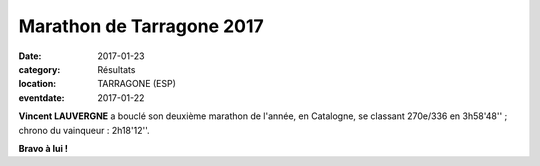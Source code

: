 Marathon de Tarragone 2017
==========================

:date: 2017-01-23
:category: Résultats
:location: TARRAGONE (ESP)
:eventdate: 2017-01-22


.. image:: http://assets.acr-dijon.org/logotarragone2017.jpg

**Vincent LAUVERGNE** a bouclé son deuxième marathon de l'année, en Catalogne, se classant 270e/336 en 3h58'48'' ; chrono du vainqueur : 2h18'12''.

**Bravo à lui !**
